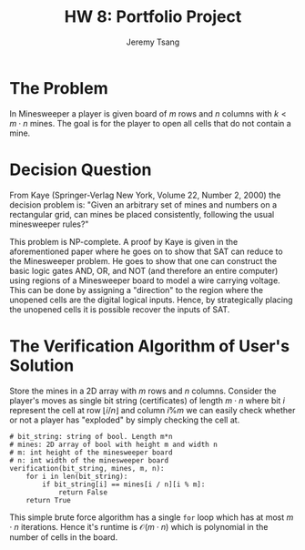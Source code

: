 #+OPTIONS: toc:nil num:nil tasks:nil ^:nil tags:nil
#+TITLE: HW 8: Portfolio Project
#+AUTHOR: Jeremy Tsang
#+LATEX_HEADER: \usepackage[margin={0.5in, 1in}]{geometry}
#+LATEX_HEADER: \usepackage{indentfirst}

# #+LATEX: \setlength\parindent{0pt}  # no indentations
* The Problem
In Minesweeper a player is given board of $m$ rows and $n$ columns with $k < m\cdot n$ mines. The goal is for the player to open all cells that do not contain a mine.
* Decision Question
From Kaye (Springer-Verlag New York, Volume 22, Number 2, 2000) the decision problem is: "Given an arbitrary set of mines and numbers on a rectangular grid, can mines be placed consistently, following the usual minesweeper rules?"

This problem is NP-complete. A proof by Kaye is given in the aforementioned paper where he goes on to show that SAT can reduce to the Minesweeper problem. He goes to show that one can construct the basic logic gates AND, OR, and NOT (and therefore an entire computer) using regions of a Minesweeper board to model a wire carrying voltage. This can be done by assigning a "direction" to the region where the unopened cells are the digital logical inputs. Hence, by strategically placing the unopened cells it is possible recover the inputs of SAT.
* The Verification Algorithm of User's Solution
Store the mines in a 2D array with $m$ rows and $n$ columns. Consider the player's moves as single bit string (certificates) of length $m \cdot n$ where bit $i$ represent the cell at row $\lfloor i / n \rfloor$ and column $i \% m$ we can easily check whether or not a player has "exploded" by simply checking the cell at.
#+begin_example
# bit_string: string of bool. Length m*n
# mines: 2D array of bool with height m and width n
# m: int height of the minesweeper board
# n: int width of the minesweeper board
verification(bit_string, mines, m, n):
    for i in len(bit_string):
        if bit_string[i] == mines[i / n][i % m]:
            return False
    return True
#+end_example
This simple brute force algorithm has a single ~for~ loop which has at most $m \cdot n$ iterations. Hence it's runtime is $\mathcal{O}(m \cdot n)$ which is polynomial in the number of cells in the board.
